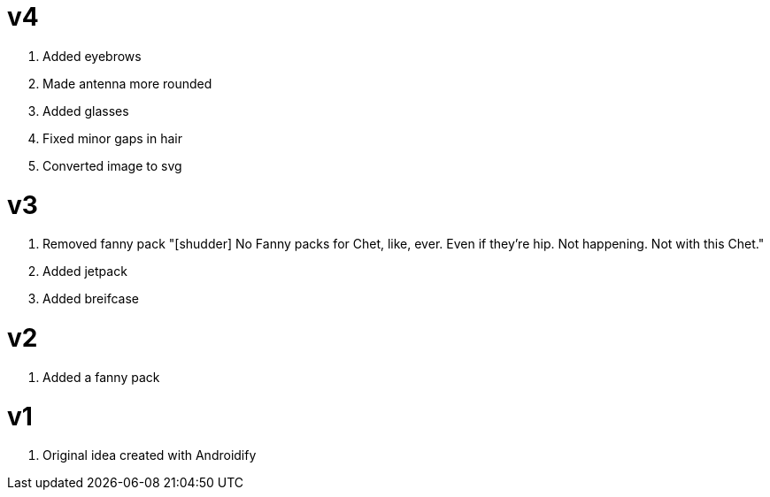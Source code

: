 = v4

. Added eyebrows
. Made antenna more rounded
. Added glasses 
. Fixed minor gaps in hair
. Converted image to svg

= v3

. Removed fanny pack "[shudder] No Fanny packs for Chet, like, ever. Even if they're 
hip. Not happening. Not with this Chet."
. Added jetpack
. Added breifcase

= v2

. Added a fanny pack

= v1

. Original idea created with Androidify